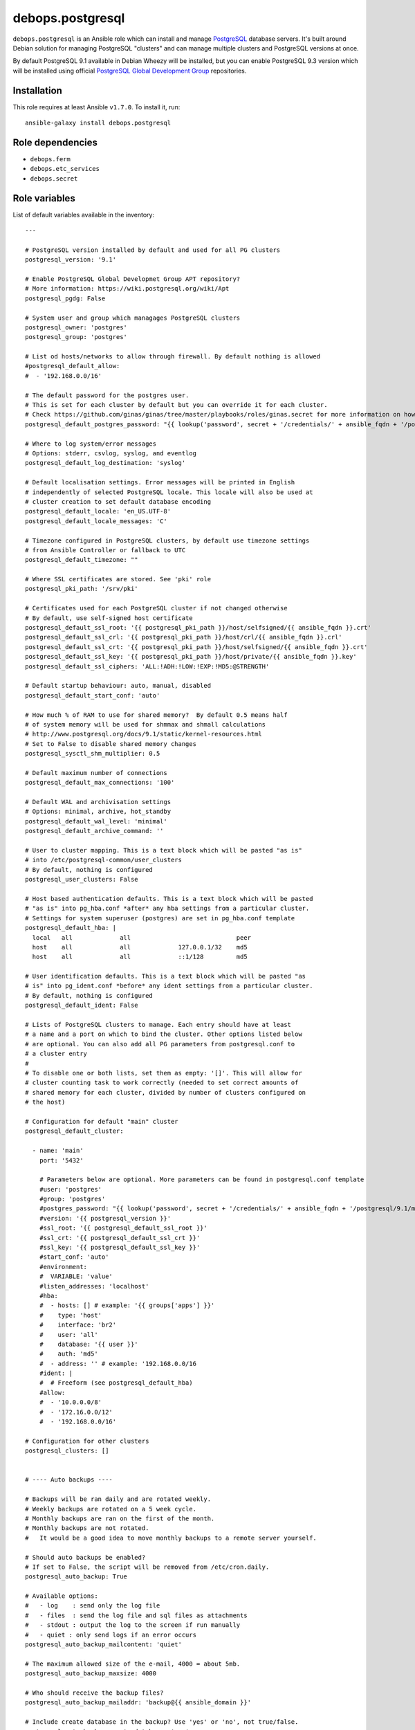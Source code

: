 debops.postgresql
#################

|Travis CI| |test-suite| |Ansible Galaxy|

.. |Travis CI| image:: http://img.shields.io/travis/debops/ansible-postgresql.svg?style=flat
   :target: http://travis-ci.org/debops/ansible-postgresql

.. |test-suite| image:: http://img.shields.io/badge/test--suite-ansible--postgresql-blue.svg?style=flat
   :target: https://github.com/debops/test-suite/tree/master/ansible-postgresql/

.. |Ansible Galaxy| image:: http://img.shields.io/badge/galaxy-debops.postgresql-660198.svg?style=flat
   :target: https://galaxy.ansible.com/list#/roles/1590



``debops.postgresql`` is an Ansible role which can install and manage
`PostgreSQL`_ database servers. It's built around Debian solution for
managing PostgreSQL "clusters" and can manage multiple clusters and
PostgreSQL versions at once.

By default PostgreSQL 9.1 available in Debian Wheezy will be installed, but
you can enable PostgreSQL 9.3 version which will be installed using
official `PostgreSQL Global Development Group`_ repositories.

.. _PostgreSQL: http://postgresql.org/
.. _PostgreSQL Global Development Group: https://wiki.postgresql.org/wiki/Apt

Installation
~~~~~~~~~~~~

This role requires at least Ansible ``v1.7.0``. To install it, run::

    ansible-galaxy install debops.postgresql


Role dependencies
~~~~~~~~~~~~~~~~~

- ``debops.ferm``
- ``debops.etc_services``
- ``debops.secret``


Role variables
~~~~~~~~~~~~~~

List of default variables available in the inventory::

    ---
    
    # PostgreSQL version installed by default and used for all PG clusters
    postgresql_version: '9.1'
    
    # Enable PostgreSQL Global Developmet Group APT repository?
    # More information: https://wiki.postgresql.org/wiki/Apt
    postgresql_pgdg: False
    
    # System user and group which managages PostgreSQL clusters
    postgresql_owner: 'postgres'
    postgresql_group: 'postgres'
    
    # List od hosts/networks to allow through firewall. By default nothing is allowed
    #postgresql_default_allow:
    #  - '192.168.0.0/16'
    
    # The default password for the postgres user.
    # This is set for each cluster by default but you can override it for each cluster.
    # Check https://github.com/ginas/ginas/tree/master/playbooks/roles/ginas.secret for more information on how this works.
    postgresql_default_postgres_password: "{{ lookup('password', secret + '/credentials/' + ansible_fqdn + '/postgresql/default/postgres/password length=20') }}"
    
    # Where to log system/error messages
    # Options: stderr, csvlog, syslog, and eventlog
    postgresql_default_log_destination: 'syslog'
    
    # Default localisation settings. Error messages will be printed in English
    # independently of selected PostgreSQL locale. This locale will also be used at
    # cluster creation to set default database encoding
    postgresql_default_locale: 'en_US.UTF-8'
    postgresql_default_locale_messages: 'C'
    
    # Timezone configured in PostgreSQL clusters, by default use timezone settings
    # from Ansible Controller or fallback to UTC
    postgresql_default_timezone: ""
    
    # Where SSL certificates are stored. See 'pki' role
    postgresql_pki_path: '/srv/pki'
    
    # Certificates used for each PostgreSQL cluster if not changed otherwise
    # By default, use self-signed host certificate
    postgresql_default_ssl_root: '{{ postgresql_pki_path }}/host/selfsigned/{{ ansible_fqdn }}.crt'
    postgresql_default_ssl_crl: '{{ postgresql_pki_path }}/host/crl/{{ ansible_fqdn }}.crl'
    postgresql_default_ssl_crt: '{{ postgresql_pki_path }}/host/selfsigned/{{ ansible_fqdn }}.crt'
    postgresql_default_ssl_key: '{{ postgresql_pki_path }}/host/private/{{ ansible_fqdn }}.key'
    postgresql_default_ssl_ciphers: 'ALL:!ADH:!LOW:!EXP:!MD5:@STRENGTH'
    
    # Default startup behaviour: auto, manual, disabled
    postgresql_default_start_conf: 'auto'
    
    # How much % of RAM to use for shared memory?  By default 0.5 means half
    # of system memory will be used for shmmax and shmall calculations
    # http://www.postgresql.org/docs/9.1/static/kernel-resources.html
    # Set to False to disable shared memory changes
    postgresql_sysctl_shm_multiplier: 0.5
    
    # Default maximum number of connections
    postgresql_default_max_connections: '100'
    
    # Default WAL and archivisation settings
    # Options: minimal, archive, hot_standby
    postgresql_default_wal_level: 'minimal'
    postgresql_default_archive_command: ''
    
    # User to cluster mapping. This is a text block which will be pasted "as is"
    # into /etc/postgresql-common/user_clusters
    # By default, nothing is configured
    postgresql_user_clusters: False
    
    # Host based authentication defaults. This is a text block which will be pasted
    # "as is" into pg_hba.conf *after* any hba settings from a particular cluster.
    # Settings for system superuser (postgres) are set in pg_hba.conf template
    postgresql_default_hba: |
      local   all             all                             peer
      host    all             all             127.0.0.1/32    md5
      host    all             all             ::1/128         md5
    
    # User identification defaults. This is a text block which will be pasted "as
    # is" into pg_ident.conf *before* any ident settings from a particular cluster.
    # By default, nothing is configured
    postgresql_default_ident: False
    
    # Lists of PostgreSQL clusters to manage. Each entry should have at least
    # a name and a port on which to bind the cluster. Other options listed below
    # are optional. You can also add all PG parameters from postgresql.conf to
    # a cluster entry
    #
    # To disable one or both lists, set them as empty: '[]'. This will allow for
    # cluster counting task to work correctly (needed to set correct amounts of
    # shared memory for each cluster, divided by number of clusters configured on
    # the host)
    
    # Configuration for default "main" cluster
    postgresql_default_cluster:
    
      - name: 'main'
        port: '5432'
    
        # Parameters below are optional. More parameters can be found in postgresql.conf template
        #user: 'postgres'
        #group: 'postgres'
        #postgres_password: "{{ lookup('password', secret + '/credentials/' + ansible_fqdn + '/postgresql/9.1/main/postgres/password length=20') }}"
        #version: '{{ postgresql_version }}'
        #ssl_root: '{{ postgresql_default_ssl_root }}'
        #ssl_crt: '{{ postgresql_default_ssl_crt }}'
        #ssl_key: '{{ postgresql_default_ssl_key }}'
        #start_conf: 'auto'
        #environment:
        #  VARIABLE: 'value'
        #listen_addresses: 'localhost'
        #hba:
        #  - hosts: [] # example: '{{ groups['apps'] }}'
        #    type: 'host'
        #    interface: 'br2'
        #    user: 'all'
        #    database: '{{ user }}'
        #    auth: 'md5'
        #  - address: '' # example: '192.168.0.0/16
        #ident: |
        #  # Freeform (see postgresql_default_hba)
        #allow:
        #  - '10.0.0.0/8'
        #  - '172.16.0.0/12'
        #  - '192.168.0.0/16'
    
    # Configuration for other clusters
    postgresql_clusters: []
    
    
    # ---- Auto backups ----
    
    # Backups will be ran daily and are rotated weekly.
    # Weekly backups are rotated on a 5 week cycle.
    # Monthly backups are ran on the first of the month.
    # Monthly backups are not rotated.
    #   It would be a good idea to move monthly backups to a remote server yourself.
    
    # Should auto backups be enabled?
    # If set to False, the script will be removed from /etc/cron.daily.
    postgresql_auto_backup: True
    
    # Available options:
    #   - log    : send only the log file
    #   - files  : send the log file and sql files as attachments
    #   - stdout : output the log to the screen if run manually
    #   - quiet : only send logs if an error occurs
    postgresql_auto_backup_mailcontent: 'quiet'
    
    # The maximum allowed size of the e-mail, 4000 = about 5mb.
    postgresql_auto_backup_maxsize: 4000
    
    # Who should receive the backup files?
    postgresql_auto_backup_mailaddr: 'backup@{{ ansible_domain }}'
    
    # Include create database in the backup? Use 'yes' or 'no', not true/false.
    postgresql_auto_backup_create_database: 'yes'
    
    # Use a separate backup directory and file for each database? 'yes' or 'no'.
    postgresql_auto_backup_isolate_databases: 'yes'
    
    # Which day of the week do you want to perform weekly backups?
    # 1 = Monday , ... , 7 = Sunday.
    postgresql_auto_backup_weekly_day: 6
    
    # Should the dumps be encrypted? 'yes' or 'no'
    postgresql_auto_backup_encryption: 'no'
    postgresql_auto_backup_encryption_public_key: ''
    
    # Scripts to execute before and/or after the backup takes place.
    # An empty value disables this feature, provide a path to the script to enable.
    postgresql_auto_backup_pre_script: ''
    postgresql_auto_backup_post_script: ''

List of internal variables used by the role::

    postgresql_default_timezone
    postgresql_cluster_count


Authors and license
~~~~~~~~~~~~~~~~~~~

``debops.postgresql`` role was written by:

- Maciej Delmanowski | `e-mail <mailto:drybjed@gmail.com>`__ | `Twitter <https://twitter.com/drybjed>`__ | `GitHub <https://github.com/drybjed>`__
- Nick Janetakis | `e-mail <mailto:nick.janetakis@gmail.com>`__ | `Twitter <https://twitter.com/nickjanetakis>`__ | `GitHub <https://github.com/nickjj>`__

License: `GPLv3 <https://tldrlegal.com/license/gnu-general-public-license-v3-%28gpl-3%29>`_

